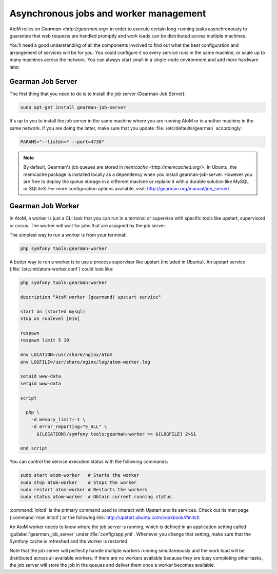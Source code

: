 .. _installation-asynchronous-jobs:

=======================================
Asynchronous jobs and worker management
=======================================

AtoM relies on `Gearman <http://gearman.org>` in order to execute certain
long-running tasks asynchronously to guarantee that web requests are handled
promptly and work loads can be distributed across multiple machines.

You'll need a good understanding of all the components involved to find out what
the best configuration and arrangement of services will be for you. You could
configure it so every service runs in the same machine, or scale up to many
machines across the network. You can always start small in a single-node
environment and add more hardware later.


Gearman Job Server
==================

The first thing that you need to do is to install the job server (Gearman Job
Server):

.. code-block:: bash

   sudo apt-get install gearman-job-server

It's up to you to install the job server in the same machine where you are
running AtoM or in another machine in the same network. If you are doing the
latter, make sure that you update :file:`/etc/defaults/gearman` accordingly:

.. code-block:: bash

   PARAMS="--listen=* --port=4730"

.. note::

   By default, Gearman's job queues are stored in
   `memcache <http://memcached.org/>`. In Ubuntu, the memcache package is
   installed locally as a dependency when you install gearman-job-server.
   However you are free to deploy the queue storage in a different machine or
   replace it with a durable solution like MySQL or SQLite3.
   For more configuration options available, visit:
   http://gearman.org/manual/job_server/.


Gearman Job Worker
==================

In AtoM, a worker is just a CLI task that you can run in a terminal or supervise
with specific tools like upstart, supervisord or circus. The worker will wait
for jobs that are assigned by the job server.

The simplest way to run a worker is from your terminal:

.. code-block:: bash

   php symfony tools:gearman-worker

A better way to run a worker is to use a process supervisor like upstart
(included in Ubuntu). An upstart service (:file:`/etc/init/atom-worker.conf`)
could look like:

.. code-block:: upstart

   php symfony tools:gearman-worker

   description "AtoM worker (gearmand) upstart service"
   
   start on (started mysql)
   stop on runlevel [016]
   
   respawn
   respawn limit 5 10
   
   env LOCATION=/usr/share/nginx/atom
   env LOGFILE=/usr/share/nginx/log/atom-worker.log
   
   setuid www-data
   setgid www-data
   
   script
   
     php \
       -d memory_limit=-1 \
       -d error_reporting="E_ALL" \
         ${LOCATION}/symfony tools:gearman-worker >> ${LOGFILE} 2>&1
   
   end script

You can control the service execution status with the following commands:

.. code-block:: bash

   sudo start atom-worker   # Starts the worker
   sudo stop atom-worker    # Stops the worker
   sudo restart atom-worker # Restarts the workers
   sudo status atom-worker  # Obtain current running status

:command:`initctl` is the primary command used to interact with Upstart and its
services. Check out its man page (:command:`man initctl`) or the following link:
http://upstart.ubuntu.com/cookbook/#initctl.

An AtoM worker needs to know where the job server is running, which is defined
in an application setting called :guilabel:`gearman_job_server` under
:file:`config/app.yml`. Whenever you change that setting, make sure that the
Symfony cache is refreshed and the worker is restarted.

Note that the job server will perfectly handle multiple workers running
simultaneously and the work load will be distributed across all available
workers. If there are no workers available because they are busy completing
other tasks, the job server will store the job in the queues and deliver them
once a worker becomes available.
